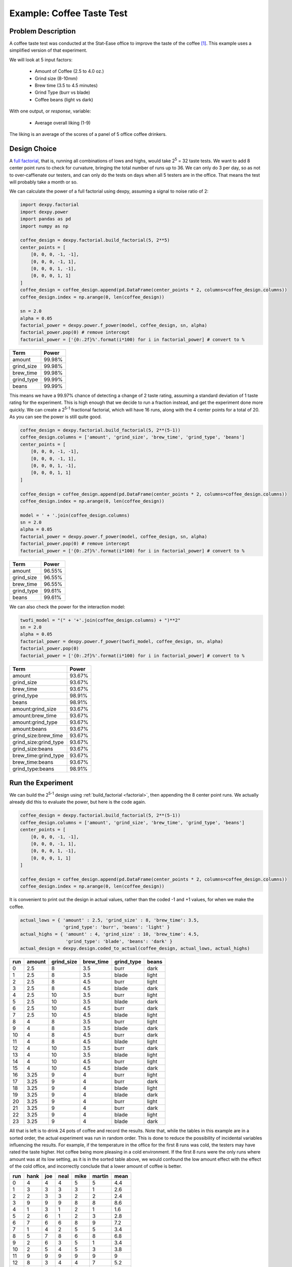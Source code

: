 Example: Coffee Taste Test
==========================

Problem Description
-------------------

A coffee taste test was conducted at the Stat-Ease office to improve the taste
of the coffee [#]_. This example uses a simplified version of that experiment.

We will look at 5 input factors:

 * Amount of Coffee (2.5 to 4.0 oz.)
 * Grind size (8-10mm)
 * Brew time (3.5 to 4.5 minutes)
 * Grind Type (burr vs blade)
 * Coffee beans (light vs dark)

With one output, or `response`, variable:

 * Average overall liking (1-9)

The liking is an average of the scores of a panel of 5 office coffee drinkers.

Design Choice
-------------

A `full factorial <http://www.itl.nist.gov/div898/handbook/pri/section3/pri3332.htm>`_,
that is, running all combinations of lows and highs, would take 2\ :sup:`5` = 32
taste tests. We want to add 8 center point runs to check for curvature,
bringing the total number of runs up to 36.  We can only do 3 per day, so as
not to over-caffienate our testers, and can only do the tests on days when all
5 testers are in the office. That means the test will probably take a month or
so.

We can calculate the power of a full factorial using dexpy, assuming a signal
to noise ratio of 2:

.. code:: python

  import dexpy.factorial
  import dexpy.power
  import pandas as pd
  import numpy as np

  coffee_design = dexpy.factorial.build_factorial(5, 2**5)
  center_points = [
      [0, 0, 0, -1, -1],
      [0, 0, 0, -1, 1],
      [0, 0, 0, 1, -1],
      [0, 0, 0, 1, 1]
  ]
  coffee_design = coffee_design.append(pd.DataFrame(center_points * 2, columns=coffee_design.columns))
  coffee_design.index = np.arange(0, len(coffee_design))

  sn = 2.0
  alpha = 0.05
  factorial_power = dexpy.power.f_power(model, coffee_design, sn, alpha)
  factorial_power.pop(0) # remove intercept
  factorial_power = ['{0:.2f}%'.format(i*100) for i in factorial_power] # convert to %

========== ======
Term       Power
========== ======
amount     99.98%
grind_size 99.98%
brew_time  99.98%
grind_type 99.99%
beans      99.99%
========== ======

This means we have a 99.97% chance of detecting a change of 2 taste rating,
assuming a standard deviation of 1 taste rating for the experiment. This is
high enough that we decide to run a fraction instead, and get the experiment
done more quickly. We can create a 2\ :sup:`5-1` fractional factorial, which
will have 16 runs, along with the 4 center points for a total of 20. As you can
see the power is still quite good.

.. code:: python

    coffee_design = dexpy.factorial.build_factorial(5, 2**(5-1))
    coffee_design.columns = ['amount', 'grind_size', 'brew_time', 'grind_type', 'beans']
    center_points = [
        [0, 0, 0, -1, -1],
        [0, 0, 0, -1, 1],
        [0, 0, 0, 1, -1],
        [0, 0, 0, 1, 1]
    ]

    coffee_design = coffee_design.append(pd.DataFrame(center_points * 2, columns=coffee_design.columns))
    coffee_design.index = np.arange(0, len(coffee_design))

    model = ' + '.join(coffee_design.columns)
    sn = 2.0
    alpha = 0.05
    factorial_power = dexpy.power.f_power(model, coffee_design, sn, alpha)
    factorial_power.pop(0) # remove intercept
    factorial_power = ['{0:.2f}%'.format(i*100) for i in factorial_power] # convert to %

========== ======
Term       Power
========== ======
amount     96.55%
grind_size 96.55%
brew_time  96.55%
grind_type 99.61%
beans      99.61%
========== ======

We can also check the power for the interaction model:

.. code:: python

    twofi_model = "(" + '+'.join(coffee_design.columns) + ")**2"
    sn = 2.0
    alpha = 0.05
    factorial_power = dexpy.power.f_power(twofi_model, coffee_design, sn, alpha)
    factorial_power.pop(0)
    factorial_power = ['{0:.2f}%'.format(i*100) for i in factorial_power] # convert to %

===================== ======
Term                  Power
===================== ======
amount                93.67%
grind_size            93.67%
brew_time             93.67%
grind_type            98.91%
beans                 98.91%
amount:grind_size     93.67%
amount:brew_time      93.67%
amount:grind_type     93.67%
amount:beans          93.67%
grind_size:brew_time  93.67%
grind_size:grind_type 93.67%
grind_size:beans      93.67%
brew_time:grind_type  93.67%
brew_time:beans       93.67%
grind_type:beans      98.91%
===================== ======


Run the Experiment
------------------

We can build the 2\ :sup:`5-1` design using :ref:`build_factorial <factorial>`,
then appending the 8 center point runs. We actually already did this to evaluate
the power, but here is the code again.

.. code:: python

    coffee_design = dexpy.factorial.build_factorial(5, 2**(5-1))
    coffee_design.columns = ['amount', 'grind_size', 'brew_time', 'grind_type', 'beans']
    center_points = [
        [0, 0, 0, -1, -1],
        [0, 0, 0, -1, 1],
        [0, 0, 0, 1, -1],
        [0, 0, 0, 1, 1]
    ]

    coffee_design = coffee_design.append(pd.DataFrame(center_points * 2, columns=coffee_design.columns))
    coffee_design.index = np.arange(0, len(coffee_design))

It is convenient to print out the design in actual values, rather than the
coded -1 and +1 values, for when we make the coffee.

.. code:: python

    actual_lows = { 'amount' : 2.5, 'grind_size' : 8, 'brew_time': 3.5,
                    'grind_type': 'burr', 'beans': 'light' }
    actual_highs = { 'amount' : 4, 'grind_size' : 10, 'brew_time': 4.5,
                     'grind_type': 'blade', 'beans': 'dark' }
    actual_design = dexpy.design.coded_to_actual(coffee_design, actual_lows, actual_highs)

+-----+--------+------------+-----------+------------+-------+
| run | amount | grind_size | brew_time | grind_type | beans |
+=====+========+============+===========+============+=======+
| 0   | 2.5    | 8          | 3.5       | burr       | dark  |
+-----+--------+------------+-----------+------------+-------+
| 1   | 2.5    | 8          | 3.5       | blade      | light |
+-----+--------+------------+-----------+------------+-------+
| 2   | 2.5    | 8          | 4.5       | burr       | light |
+-----+--------+------------+-----------+------------+-------+
| 3   | 2.5    | 8          | 4.5       | blade      | dark  |
+-----+--------+------------+-----------+------------+-------+
| 4   | 2.5    | 10         | 3.5       | burr       | light |
+-----+--------+------------+-----------+------------+-------+
| 5   | 2.5    | 10         | 3.5       | blade      | dark  |
+-----+--------+------------+-----------+------------+-------+
| 6   | 2.5    | 10         | 4.5       | burr       | dark  |
+-----+--------+------------+-----------+------------+-------+
| 7   | 2.5    | 10         | 4.5       | blade      | light |
+-----+--------+------------+-----------+------------+-------+
| 8   | 4      | 8          | 3.5       | burr       | light |
+-----+--------+------------+-----------+------------+-------+
| 9   | 4      | 8          | 3.5       | blade      | dark  |
+-----+--------+------------+-----------+------------+-------+
| 10  | 4      | 8          | 4.5       | burr       | dark  |
+-----+--------+------------+-----------+------------+-------+
| 11  | 4      | 8          | 4.5       | blade      | light |
+-----+--------+------------+-----------+------------+-------+
| 12  | 4      | 10         | 3.5       | burr       | dark  |
+-----+--------+------------+-----------+------------+-------+
| 13  | 4      | 10         | 3.5       | blade      | light |
+-----+--------+------------+-----------+------------+-------+
| 14  | 4      | 10         | 4.5       | burr       | light |
+-----+--------+------------+-----------+------------+-------+
| 15  | 4      | 10         | 4.5       | blade      | dark  |
+-----+--------+------------+-----------+------------+-------+
| 16  | 3.25   | 9          | 4         | burr       | light |
+-----+--------+------------+-----------+------------+-------+
| 17  | 3.25   | 9          | 4         | burr       | dark  |
+-----+--------+------------+-----------+------------+-------+
| 18  | 3.25   | 9          | 4         | blade      | light |
+-----+--------+------------+-----------+------------+-------+
| 19  | 3.25   | 9          | 4         | blade      | dark  |
+-----+--------+------------+-----------+------------+-------+
| 20  | 3.25   | 9          | 4         | burr       | light |
+-----+--------+------------+-----------+------------+-------+
| 21  | 3.25   | 9          | 4         | burr       | dark  |
+-----+--------+------------+-----------+------------+-------+
| 22  | 3.25   | 9          | 4         | blade      | light |
+-----+--------+------------+-----------+------------+-------+
| 23  | 3.25   | 9          | 4         | blade      | dark  |
+-----+--------+------------+-----------+------------+-------+

All that is left is to drink 24 pots of coffee and record the results. Note
that, while the tables in this example are in a sorted order, the actual
experiment was run in random order. This is done to reduce the possibility
of incidental variables influencing the results. For example, if the
temperature in the office for the first 8 runs was cold, the testers may
have rated the taste higher. Hot coffee being more pleasing in a cold
environment. If the first 8 runs were the only runs where amount was at its
low setting, as it is in the sorted table above, we would confound the low
amount effect with the effect of the cold office, and incorrectly conclude
that a lower amount of coffee is better.

+-----+------+-----+------+------+--------+------+
| run | hank | joe | neal | mike | martin | mean |
+=====+======+=====+======+======+========+======+
| 0   | 4    | 4   | 4    | 5    | 5      | 4.4  |
+-----+------+-----+------+------+--------+------+
| 1   | 3    | 3   | 3    | 3    | 1      | 2.6  |
+-----+------+-----+------+------+--------+------+
| 2   | 2    | 3   | 3    | 2    | 2      | 2.4  |
+-----+------+-----+------+------+--------+------+
| 3   | 9    | 9   | 9    | 8    | 8      | 8.6  |
+-----+------+-----+------+------+--------+------+
| 4   | 1    | 3   | 1    | 2    | 1      | 1.6  |
+-----+------+-----+------+------+--------+------+
| 5   | 2    | 6   | 1    | 2    | 3      | 2.8  |
+-----+------+-----+------+------+--------+------+
| 6   | 7    | 6   | 6    | 8    | 9      | 7.2  |
+-----+------+-----+------+------+--------+------+
| 7   | 1    | 4   | 2    | 5    | 5      | 3.4  |
+-----+------+-----+------+------+--------+------+
| 8   | 5    | 7   | 8    | 6    | 8      | 6.8  |
+-----+------+-----+------+------+--------+------+
| 9   | 2    | 6   | 3    | 5    | 1      | 3.4  |
+-----+------+-----+------+------+--------+------+
| 10  | 2    | 5   | 4    | 5    | 3      | 3.8  |
+-----+------+-----+------+------+--------+------+
| 11  | 9    | 9   | 9    | 9    | 9      | 9    |
+-----+------+-----+------+------+--------+------+
| 12  | 8    | 3   | 4    | 4    | 7      | 5.2  |
+-----+------+-----+------+------+--------+------+
| 13  | 4    | 6   | 2    | 4    | 2      | 3.6  |
+-----+------+-----+------+------+--------+------+
| 14  | 9    | 8   | 8    | 8    | 8      | 8.2  |
+-----+------+-----+------+------+--------+------+
| 15  | 7    | 6   | 5    | 8    | 9      | 7    |
+-----+------+-----+------+------+--------+------+
| 16  | 7    | 6   | 4    | 5    | 5      | 5.4  |
+-----+------+-----+------+------+--------+------+
| 17  | 7    | 7   | 7    | 7    | 6      | 6.8  |
+-----+------+-----+------+------+--------+------+
| 18  | 7    | 2   | 2    | 4    | 3      | 3.6  |
+-----+------+-----+------+------+--------+------+
| 19  | 6    | 6   | 4    | 5    | 6      | 5.4  |
+-----+------+-----+------+------+--------+------+
| 20  | 7    | 4   | 4    | 3    | 6      | 4.8  |
+-----+------+-----+------+------+--------+------+
| 21  | 6    | 7   | 5    | 7    | 6      | 6.2  |
+-----+------+-----+------+------+--------+------+
| 22  | 5    | 4   | 3    | 6    | 4      | 4.4  |
+-----+------+-----+------+------+--------+------+
| 23  | 7    | 6   | 4    | 5    | 7      | 5.8  |
+-----+------+-----+------+------+--------+------+

We'll store the mean for later as another column in the DataFrame.

.. code:: python

  coffee_design['taste_rating'] = [
      4.4, 2.6, 2.4, 8.6, 1.6, 2.8, 7.2, 3.4,
      6.8, 3.4, 3.8, 9.0, 5.2, 3.6, 8.2, 7.0,
      5.4, 6.8, 3.6, 5.4, 4.8, 6.2, 4.4, 5.8
  ]


Fit a Model
-----------

The statsmodels package has an OLS fitting routine that takes a patsy formula:

.. code:: python

  from statsmodels.formula.api import ols

  lm = ols("taste_rating ~" + twofi_model, data=coffee_design).fit()
  print(lm.summary2())

+-----------------------+---------+----------+---------+------------+---------+---------+
| term                  | Coef.   | Std.Err. | t       | P>|t|      | [0.025  | 0.975]  |
+=======================+=========+==========+=========+============+=========+=========+
| Intercept             | 5.1     | 0.1434   | 35.5718 | 0          | 4.7694  | 5.4306  |
+-----------------------+---------+----------+---------+------------+---------+---------+
| amount                | 0.875   | 0.1756   | 4.9831  | **0.0011** | 0.4701  | 1.2799  |
+-----------------------+---------+----------+---------+------------+---------+---------+
| grind_size            | -0.125  | 0.1756   | -0.7119 | 0.4968     | -0.5299 | 0.2799  |
+-----------------------+---------+----------+---------+------------+---------+---------+
| brew_time             | 1.2     | 0.1756   | 6.8339  | **0.0001** | 0.7951  | 1.6049  |
+-----------------------+---------+----------+---------+------------+---------+---------+
| grind_type            | -0.1333 | 0.1434   | -0.93   | 0.3796     | -0.4639 | 0.1973  |
+-----------------------+---------+----------+---------+------------+---------+---------+
| beans                 | 0.45    | 0.1434   | 3.1387  | **0.0138** | 0.1194  | 0.7806  |
+-----------------------+---------+----------+---------+------------+---------+---------+
| amount:grind_size     | 0.25    | 0.1756   | 1.4237  | 0.1923     | -0.1549 | 0.6549  |
+-----------------------+---------+----------+---------+------------+---------+---------+
| amount:brew_time      | -0.075  | 0.1756   | -0.4271 | 0.6806     | -0.4799 | 0.3299  |
+-----------------------+---------+----------+---------+------------+---------+---------+
| amount:grind_type     | -0.175  | 0.1756   | -0.9966 | 0.3481     | -0.5799 | 0.2299  |
+-----------------------+---------+----------+---------+------------+---------+---------+
| amount:beans          | -1.325  | 0.1756   | -7.5458 | **0.0001** | -1.7299 | -0.9201 |
+-----------------------+---------+----------+---------+------------+---------+---------+
| grind_size:brew_time  | 0.375   | 0.1756   | 2.1356  | 0.0652     | -0.0299 | 0.7799  |
+-----------------------+---------+----------+---------+------------+---------+---------+
| grind_size:grind_type | -0.725  | 0.1756   | -4.1288 | **0.0033** | -1.1299 | -0.3201 |
+-----------------------+---------+----------+---------+------------+---------+---------+
| grind_size:beans      | 0.375   | 0.1756   | 2.1356  | 0.0652     | -0.0299 | 0.7799  |
+-----------------------+---------+----------+---------+------------+---------+---------+
| brew_time:grind_type  | 0.75    | 0.1756   | 4.2712  | **0.0027** | 0.3451  | 1.1549  |
+-----------------------+---------+----------+---------+------------+---------+---------+
| brew_time:beans       | 0.15    | 0.1756   | 0.8542  | 0.4178     | -0.2549 | 0.5549  |
+-----------------------+---------+----------+---------+------------+---------+---------+
| grind_type:beans      | 0.0833  | 0.1434   | 0.5812  | 0.5771     | -0.2473 | 0.4139  |
+-----------------------+---------+----------+---------+------------+---------+---------+

We can reduce this model by keeping only terms that have a p-value below 0.05
(bolded in the table above):

.. code:: python

  # this gets the pvalues dataframe from the RegressionResults
  # and slices out the rows with p < 0.05
  pvalues = lm.pvalues[1:]
  reduced_model = '+'.join(pvalues.loc[pvalues < 0.05].index)
  # you could also just specify it by hand:
  # reduced_model = "amount + brew_time + beans + amount:beans + " \
  #                 "grind_size:grind_type + brew_time:grind_type"
  lm = ols("taste_rating ~" + reduced_model, data=coffee_design).fit()
  print(lm.summary2())

+-----------------------+----------+----------+---------+--------+---------+---------+
|                       | Coef.    | Std.Err. | t       | P>|t|  | [0.025  | 0.975]  |
+=======================+==========+==========+=========+========+=========+=========+
| Intercept             | 5.1      | 0.1659   | 30.7405 | 0      | 4.75    | 5.45    |
+-----------------------+----------+----------+---------+--------+---------+---------+
| amount                | 0.875    | 0.2032   | 4.3063  | 0.0005 | 0.4463  | 1.3037  |
+-----------------------+----------+----------+---------+--------+---------+---------+
| brew_time             | 1.2      | 0.2032   | 5.9058  | 0      | 0.7713  | 1.6287  |
+-----------------------+----------+----------+---------+--------+---------+---------+
| beans                 | 0.45     | 0.1659   | 2.7124  | 0.0148 | 0.1     | 0.8     |
+-----------------------+----------+----------+---------+--------+---------+---------+
| amount:beans          | -1.325   | 0.2032   | -6.5209 | 0      | -1.7537 | -0.8963 |
+-----------------------+----------+----------+---------+--------+---------+---------+
| grind_size:grind_type | -0.725   | 0.2032   | -3.5681 | 0.0024 | -1.1537 | -0.2963 |
+-----------------------+----------+----------+---------+--------+---------+---------+
| brew_time:grind_type  | 0.75     | 0.2032   | 3.6911  | 0.0018 | 0.3213  | 1.1787  |
+-----------------------+----------+----------+---------+--------+---------+---------+

.. [#] http://www.statease.com/publications/newsletter/stat-teaser-09-16#article1
